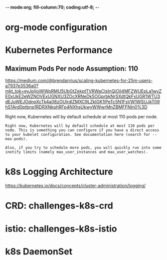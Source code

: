 -*- mode:org; fill-column:70; coding:utf-8; -*-
* org-mode configuration
#+STARTUP: overview customtime noalign logdone hidestars
#+TAGS: ARCHIVE(a) WORK(w) LIFE(l) EMACS(e) IMPORTANT(i) Difficult(d) Communication(c) RECOMMENDATE(r) Tool(t) Habit(h) noexport(n) Share (s) BLOG(b)
#+SEQ_TODO: TODO HALF ASSIGN | DONE BYPASS DELEGATE CANCELED DEFERRED
#+DRAWERS: HIDDEN CODE CONF EMAIL WEBPAGE SNIP
#+PRIORITIES: A D C
#+ARCHIVE: %s_done::** Finished Tasks
#+AUTHOR: dennyzhang.com (denny@dennyzhang.com)
#+OPTIONS: toc:2 \n:t ^:nil creator:nil d:nil
* Kubernetes Performance
** Maximum Pods Per node Assumption: 110
https://medium.com/@brendanrius/scaling-kubernetes-for-25m-users-a7937e3536a0?mkt_tok=eyJpIjoiWWpRMU5UbGtZekptTVRWaCIsInQiOiI4MFZWUEpLa1wvZE0xUkE2eWZNOVExUGNXU3ZOcXRNeDk5OGprbkNrSXdtQkFxUGR1WTU3dEJuWEJOdnpXcTk4a08zOUlrdlZMXC9LZklGK1lPeTc5N1FsVW1WSUJkT09hS1Ard0ptbnp1RDRXNkphRFp4NXhsUkwyWWwrMnZBMFFNIn0%3D

Right now, Kubernetes will by default schedule at most 110 pods per node. 

#+BEGIN_EXAMPLE
Right now, Kubernetes will by default schedule at most 110 pods per node. This is something you can configure if you have a direct access to your kubelet configuration. See documentation here (search for --max-pods).

Also, if you try to schedule more pods, you will quickly run into some inotify limits (namely max_user_instances and max_user_watches). 
#+End_example
* k8s Logging Architecture
https://kubernetes.io/docs/concepts/cluster-administration/logging/
* #  --8<-------------------------- separator ------------------------>8-- :noexport:
* CRD: challenges-k8s-crd
* istio: challenges-k8s-istio
* k8s DaemonSet
